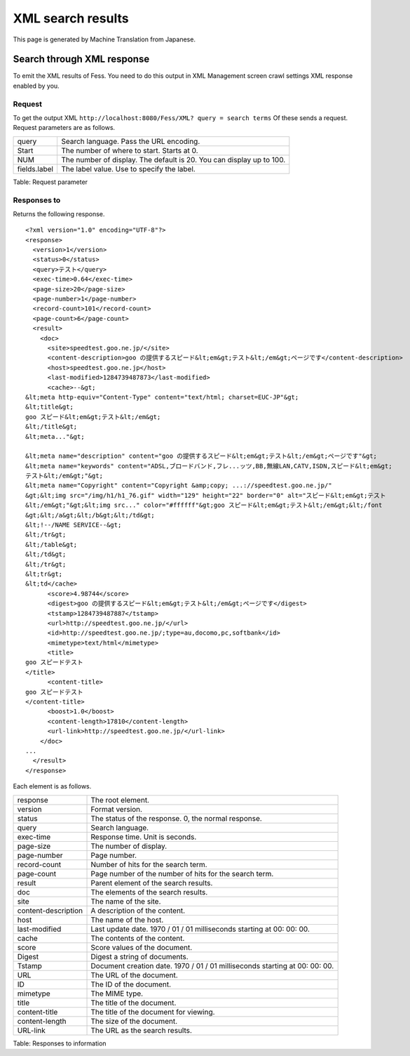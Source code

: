 ==================
XML search results
==================

This page is generated by Machine Translation from Japanese.

Search through XML response
===========================

To emit the XML results of Fess. You need to do this output in XML
Management screen crawl settings XML response enabled by you.

Request
-------

To get the output XML
``http://localhost:8080/Fess/XML? query = search terms`` Of these sends
a request. Request parameters are as follows.

+----------------+------------------------------------------------------------------------+
| query          | Search language. Pass the URL encoding.                                |
+----------------+------------------------------------------------------------------------+
| Start          | The number of where to start. Starts at 0.                             |
+----------------+------------------------------------------------------------------------+
| NUM            | The number of display. The default is 20. You can display up to 100.   |
+----------------+------------------------------------------------------------------------+
| fields.label   | The label value. Use to specify the label.                             |
+----------------+------------------------------------------------------------------------+

Table: Request parameter


Responses to
------------

Returns the following response.

::

    <?xml version="1.0" encoding="UTF-8"?>
    <response>
      <version>1</version>
      <status>0</status>
      <query>テスト</query>
      <exec-time>0.64</exec-time>
      <page-size>20</page-size>
      <page-number>1</page-number>
      <record-count>101</record-count>
      <page-count>6</page-count>
      <result>
        <doc>
          <site>speedtest.goo.ne.jp/</site>
          <content-description>goo の提供するスピード&lt;em&gt;テスト&lt;/em&gt;ページです</content-description>
          <host>speedtest.goo.ne.jp</host>
          <last-modified>1284739487873</last-modified>
          <cache>--&gt;
    &lt;meta http-equiv="Content-Type" content="text/html; charset=EUC-JP"&gt;
    &lt;title&gt;
    goo スピード&lt;em&gt;テスト&lt;/em&gt;
    &lt;/title&gt;
    &lt;meta..."&gt;

    &lt;meta name="description" content="goo の提供するスピード&lt;em&gt;テスト&lt;/em&gt;ページです"&gt;
    &lt;meta name="keywords" content="ADSL,ブロードバンド,フレ...ッツ,BB,無線LAN,CATV,ISDN,スピード&lt;em&gt;
    テスト&lt;/em&gt;"&gt;
    &lt;meta name="Copyright" content="Copyright &amp;copy; ...://speedtest.goo.ne.jp/"
    &gt;&lt;img src="/img/h1/h1_76.gif" width="129" height="22" border="0" alt="スピード&lt;em&gt;テスト
    &lt;/em&gt;"&gt;&lt;img src..." color="#ffffff"&gt;goo スピード&lt;em&gt;テスト&lt;/em&gt;&lt;/font
    &gt;&lt;/a&gt;&lt;/b&gt;&lt;/td&gt;
    &lt;!--/NAME SERVICE--&gt;
    &lt;/tr&gt;
    &lt;/table&gt;
    &lt;/td&gt;
    &lt;/tr&gt;
    &lt;tr&gt;
    &lt;td</cache>
          <score>4.98744</score>
          <digest>goo の提供するスピード&lt;em&gt;テスト&lt;/em&gt;ページです</digest>
          <tstamp>1284739487887</tstamp>
          <url>http://speedtest.goo.ne.jp/</url>
          <id>http://speedtest.goo.ne.jp/;type=au,docomo,pc,softbank</id>
          <mimetype>text/html</mimetype>
          <title>
    goo スピードテスト
    </title>
          <content-title>
    goo スピードテスト
    </content-title>
          <boost>1.0</boost>
          <content-length>17810</content-length>
          <url-link>http://speedtest.goo.ne.jp/</url-link>
        </doc>
    ...
      </result>
    </response>

Each element is as follows.

+-----------------------+-------------------------------------------------------------------------------+
| response              | The root element.                                                             |
+-----------------------+-------------------------------------------------------------------------------+
| version               | Format version.                                                               |
+-----------------------+-------------------------------------------------------------------------------+
| status                | The status of the response. 0, the normal response.                           |
+-----------------------+-------------------------------------------------------------------------------+
| query                 | Search language.                                                              |
+-----------------------+-------------------------------------------------------------------------------+
| exec-time             | Response time. Unit is seconds.                                               |
+-----------------------+-------------------------------------------------------------------------------+
| page-size             | The number of display.                                                        |
+-----------------------+-------------------------------------------------------------------------------+
| page-number           | Page number.                                                                  |
+-----------------------+-------------------------------------------------------------------------------+
| record-count          | Number of hits for the search term.                                           |
+-----------------------+-------------------------------------------------------------------------------+
| page-count            | Page number of the number of hits for the search term.                        |
+-----------------------+-------------------------------------------------------------------------------+
| result                | Parent element of the search results.                                         |
+-----------------------+-------------------------------------------------------------------------------+
| doc                   | The elements of the search results.                                           |
+-----------------------+-------------------------------------------------------------------------------+
| site                  | The name of the site.                                                         |
+-----------------------+-------------------------------------------------------------------------------+
| content-description   | A description of the content.                                                 |
+-----------------------+-------------------------------------------------------------------------------+
| host                  | The name of the host.                                                         |
+-----------------------+-------------------------------------------------------------------------------+
| last-modified         | Last update date. 1970 / 01 / 01 milliseconds starting at 00: 00: 00.         |
+-----------------------+-------------------------------------------------------------------------------+
| cache                 | The contents of the content.                                                  |
+-----------------------+-------------------------------------------------------------------------------+
| score                 | Score values of the document.                                                 |
+-----------------------+-------------------------------------------------------------------------------+
| Digest                | Digest a string of documents.                                                 |
+-----------------------+-------------------------------------------------------------------------------+
| Tstamp                | Document creation date. 1970 / 01 / 01 milliseconds starting at 00: 00: 00.   |
+-----------------------+-------------------------------------------------------------------------------+
| URL                   | The URL of the document.                                                      |
+-----------------------+-------------------------------------------------------------------------------+
| ID                    | The ID of the document.                                                       |
+-----------------------+-------------------------------------------------------------------------------+
| mimetype              | The MIME type.                                                                |
+-----------------------+-------------------------------------------------------------------------------+
| title                 | The title of the document.                                                    |
+-----------------------+-------------------------------------------------------------------------------+
| content-title         | The title of the document for viewing.                                        |
+-----------------------+-------------------------------------------------------------------------------+
| content-length        | The size of the document.                                                     |
+-----------------------+-------------------------------------------------------------------------------+
| URL-link              | The URL as the search results.                                                |
+-----------------------+-------------------------------------------------------------------------------+

Table: Responses to information


